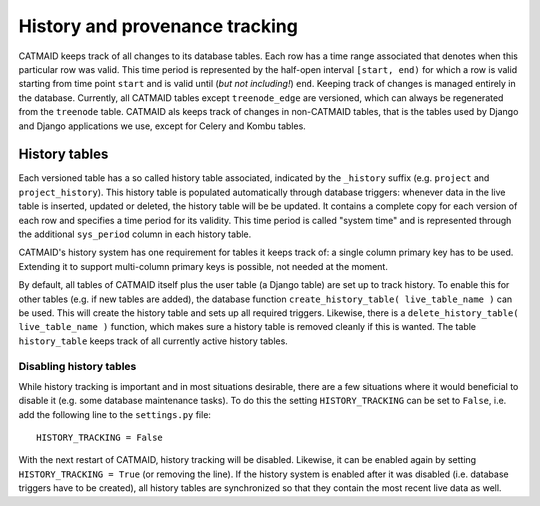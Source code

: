 .. _history-tables:

History and provenance tracking
===============================

CATMAID keeps track of all changes to its database tables. Each row has a time
range associated that denotes when this particular row was valid. This time
period is represented by the half-open interval ``[start, end)`` for which a row
is valid starting from time point ``start`` and is valid until (*but not
including!*) ``end``. Keeping track of changes is managed entirely in the
database. Currently, all CATMAID tables except ``treenode_edge`` are versioned,
which can always be regenerated from the ``treenode`` table. CATMAID als keeps
track of changes in non-CATMAID tables, that is the tables used by Django and
Django applications we use, except for Celery and Kombu tables.

History tables
--------------

Each versioned table has a so called history table associated, indicated by the
``_history`` suffix (e.g. ``project`` and ``project_history``). This history
table is populated automatically through database triggers: whenever data in the
live table is inserted, updated or deleted, the history table will be be
updated. It contains a complete copy for each version of each row and specifies
a time period for its validity. This time period is called "system time" and is
represented through the additional ``sys_period`` column in each history table.

CATMAID's history system has one requirement for tables it keeps track of: a
single column primary key has to be used. Extending it to support multi-column
primary keys is possible, not needed at the moment.

By default, all tables of CATMAID itself plus the user table (a Django table)
are set up to track history. To enable this for other tables (e.g. if new tables
are added), the database function ``create_history_table( live_table_name )``
can be used. This will create the history table and sets up all required
triggers. Likewise, there is a ``delete_history_table( live_table_name )``
function, which makes sure a history table is removed cleanly if this is wanted.
The table ``history_table`` keeps track of all currently active history tables.

Disabling history tables
^^^^^^^^^^^^^^^^^^^^^^^^

While history tracking is important and in most situations desirable, there are
a few situations where it would beneficial to disable it (e.g. some database
maintenance tasks). To do this the setting ``HISTORY_TRACKING`` can be set to
``False``, i.e. add the following line to the ``settings.py`` file::

   HISTORY_TRACKING = False

With the next restart of CATMAID, history tracking will be disabled. Likewise,
it can be enabled again by setting ``HISTORY_TRACKING = True`` (or removing the
line). If the history system is enabled after it was disabled (i.e. database
triggers have to be created), all history tables are synchronized so that they
contain the most recent live data as well.
